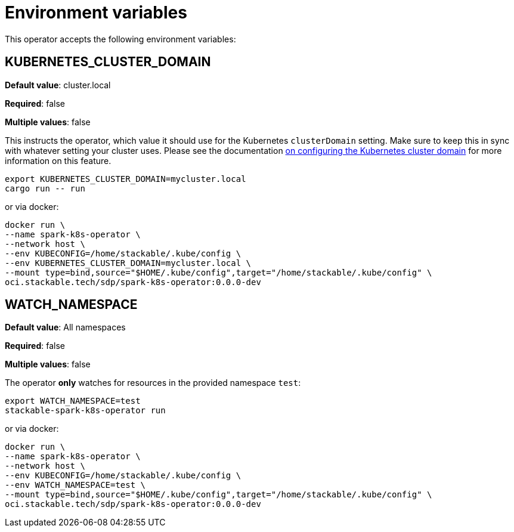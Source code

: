 = Environment variables

This operator accepts the following environment variables:

== KUBERNETES_CLUSTER_DOMAIN

*Default value*: cluster.local

*Required*: false

*Multiple values*: false

This instructs the operator, which value it should use for the Kubernetes `clusterDomain` setting.
Make sure to keep this in sync with whatever setting your cluster uses.
Please see the documentation xref:guides:kubernetes-cluster-domain.adoc[on configuring the Kubernetes cluster domain] for more information on this feature.

[source]
----
export KUBERNETES_CLUSTER_DOMAIN=mycluster.local
cargo run -- run
----

or via docker:

[source]
----
docker run \
--name spark-k8s-operator \
--network host \
--env KUBECONFIG=/home/stackable/.kube/config \
--env KUBERNETES_CLUSTER_DOMAIN=mycluster.local \
--mount type=bind,source="$HOME/.kube/config",target="/home/stackable/.kube/config" \
oci.stackable.tech/sdp/spark-k8s-operator:0.0.0-dev
----

== WATCH_NAMESPACE

*Default value*: All namespaces

*Required*: false

*Multiple values*: false

The operator **only** watches for resources in the provided namespace `test`:

[source]
----
export WATCH_NAMESPACE=test
stackable-spark-k8s-operator run
----

or via docker:

[source]
----
docker run \
--name spark-k8s-operator \
--network host \
--env KUBECONFIG=/home/stackable/.kube/config \
--env WATCH_NAMESPACE=test \
--mount type=bind,source="$HOME/.kube/config",target="/home/stackable/.kube/config" \
oci.stackable.tech/sdp/spark-k8s-operator:0.0.0-dev
----
